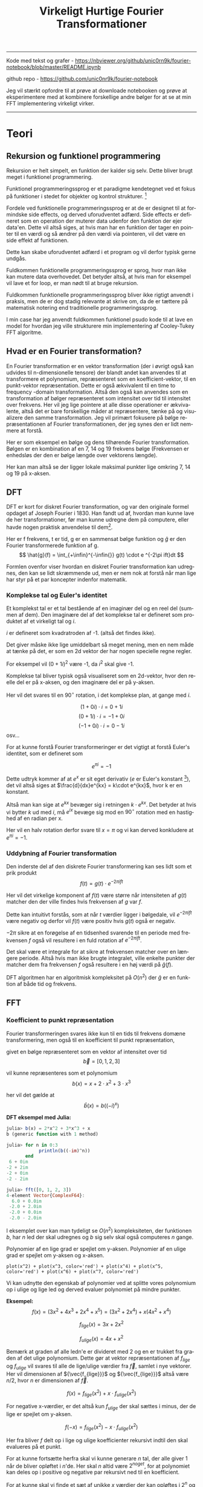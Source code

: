 #+latex_header: \setlength{\parindent}{0pt}
#+STARTUP: showall indent latexpreview entitiespretty
#+TITLE: Virkeligt Hurtige Fourier Transformationer

#+LANGUAGE: da
#+LATEX_HEADER: \usepackage[AUTO]{babel}
#+LATEX_HEADER: \usepackage{pdfpages}

#+OPTIONS: toc:nil
#+options: date:nil

-----
#+begin_center
Kode med tekst og grafer - https://nbviewer.org/github/unic0rn9k/fourier-notebook/blob/master/README.ipynb

github repo - [[https://github.com/unic0nr9k/fourier-notebook]]

\bigskip

Jeg vil stærkt opfordre til at prøve at downloade notebooken og prøve at eksperimentere med at kombinere forskellige andre bølger for at se at min FFT implementering virkeligt virker.
#+end_center
-----

#+TOC: headlines 2

\newpage

* Teori
** Rekursion og funktionel programmering

Rekursion er helt simpelt, en funktion der kalder sig selv.
Dette bliver brugt meget i funktionel programmering.

Funktionel programmeringssprog er et paradigme kendetegnet ved
et fokus på funktioner i stedet for objekter og kontrol strukturer. [fn:2]

\bigskip

Fordele ved funktionelle programmeringssprog er at de er designet til at formindske side effects,
og derved uforudventet adfærd.
Side effects er defineret som en operation der muterer data udenfor den funktion der ejer data'en.
Dette vil altså siges, at hvis man har en funktion der tager en pointer til en værdi og så ændrer på
den værdi via pointeren, vil det være en side effekt af funktionen.

Dette kan skabe uforudventet adfærd i et program og vil derfor typisk gerne undgås.

Fuldkommen funktionelle programmeringssprog er sprog, hvor man ikke kan mutere data overhovedet.
Det betyder altså, at hvis man for eksempel vil lave et for loop, er man nødt til at bruge rekursion.

Fuldkommen funktionelle programmeringssprog bliver ikke rigtigt anvendt i praksis,
men de er dog stadig relevante at skrive om, da de er tættere på matematisk notering
end traditionelle programmeringssprog.

I min case har jeg anvendt fuldkommen funktionel psudo kode til at lave en model
for hvordan jeg ville strukturere min implementering af Cooley-Tukey FFT algoritme.

[fn:2] https://en.wikipedia.org/wiki/Functional_programming

** Hvad er en Fourier transformation?
\newpage

En Fourier transformation er en vektor transformation (der i øvrigt også kan udvides til n-dimensionelle tensore)
der blandt andet kan anvendes til at transformere et polynomium,
repræsenteret som en koefficient-vektor, til en punkt-vektor repræsentation.
Dette er også ækvivalent til en time to frequency -domain transformation.
Altså den også kan anvendes som en transformation af bølger repræsenteret som intensitet over tid til intensitet over frekvens.
Her vil jeg lige pointere at alle disse operationer er ækvivalente, altså det er bare forskellige måder at repræsentere, tænke på og visualizere den samme transformation.
Jeg vil primært fokusere på bølge repræsentationen af Fourier transformationen, der jeg synes den er lidt nemmere at forstå.

Her er som eksempel en bølge og dens tilhørende Fourier transformation.
Bølgen er en kombination af en 7, 14 og 19 frekvens bølge (Frekvensen er enhedsløs der den er bølge længde over vektorens længde).

[[./source_plot2.png]]

Her kan man altså se der ligger lokale maksimal punkter lige omkring 7, 14 og 19 på x-aksen.
[[./plot2.png]]

\bigskip

** DFT
DFT er kort for diskret Fourier transformation, og var den originale formel opdaget af Joseph Fourier i 1830.
Han fandt ud af, hvordan man kunne lave de her transformationer, før man kunne udregne dem på computere,
eller havde nogen praktisk anvendelse til dem[fn:3].

Her er f frekvens, t er tid, g er en sammensat bølge funktion og $\hat{g}$ er den Fourier transformerede funktion af g.
$$
\hat{g}(f) = \int_{+\infin}^{-\infin{}} g(t) \cdot e ^{-2\pi ift}dt
$$

Formlen ovenfor viser hvordan en diskret Fourier transformation kan udregnes,
den kan se lidt skræmmende ud, men er nem nok at forstå når man lige har styr på et par koncepter indenfor matematik.

\bigskip

[fn:3] https://en.wikipedia.org/wiki/Joseph_Fourier

*** Komplekse tal og Euler's identitet

Et komplekst tal er et tal bestående af en imaginær del og en reel del (summen af dem).
Den imaginære del af det komplekse tal er defineret som produktet af et
virkeligt tal og $i$.

$i$ er defineret som kvadratroden af -1. (altså det findes ikke).

Det giver måske ikke lige umiddelbart så meget mening, men en nem måde at tænke på det,
er som en 2d vektor der har nogen specielle regne regler.

For eksempel vil $(0 + 1i)^2$ være -1, da $i^2$ skal give -1.

Komplekse tal bliver typisk også visualiseret som en 2d-vektor,
hvor den reelle del er på x-aksen, og den imaginære del er på y-aksen.

Her vil det svares til en $90^\circ$ rotation, i det komplekse plan, at gange med $i$.

$$
(1 + 0i) \cdot i = 0 + 1i
$$
$$
(0 + 1i) \cdot i = -1 + 0i
$$
$$
(-1 + 0i) \cdot i = 0 - 1i
$$
osv...

\newpage

For at kunne forstå Fourier transformeringer er det vigtigt at forstå Euler's identitet,
som er defineret som

$$
e^{\pi i} = -1
$$

Dette udtryk kommer af at $e^x$ er sit eget derivativ ($e$ er Euler's konstant [fn:4]),
det vil altså siges at $\frac{d}{dx}e^{kx} = k\cdot e^{kx}$, hvor k er en konstant.

Altså man kan sige at $e^{kx}$ bevæger sig i retningen $k \cdot e^{kx}$.
Det betyder at hvis vi bytter $k$ ud med $i$, må $e^{ix}$ bevæge sig mod en $90^\circ$ rotation med en hastighed af en radian per x.

Her vil en halv rotation derfor svare til $x=\pi$ og vi kan derved konkludere at $e^{\pi i} = -1$.

[fn:4] https://en.wikipedia.org/wiki/Euler%27s_constant

*** Uddybning af Fourier transformation

Den inderste del af den diskrete Fourier transformering kan ses lidt som et prik produkt
$$
f(t) = g(t) \cdot e ^{-2\pi ift}
$$

Her vil det virkelige komponent af $f(t)$ være større når intensiteten af $g(t)$
matcher den der ville findes hvis frekvensen af $g$ var $f$.

Dette kan intuitivt forstås, som at når $t$ værdier ligger i bølgedale, vil $e^{-2\pi ift}$ være negativ
og derfor vil $f(t)$ være positiv hvis $g(t)$ også er negativ.

$-2\pi$ sikre at en forøgelse af en tidsenhed svarende til en periode med frekvensen $f$ også vil resultere
i en fuld rotation af $e^{-2\pi ift}$.

Det skal være et integrale for at sikre at frekvensen matcher over en længere periode.
Altså hvis man ikke brugte integralet,
ville enkelte punkter der matcher dem fra frekvensen $f$ også resultere i en høj værdi på $\hat{g}(f)$.

\bigskip

DFT algoritmen har en algoritmisk kompleksitet på $O(n^2)$ der $\hat{g}$ er en funktion af både tid og frekvens.

\newpage

** FFT

*** Koefficient to punkt repræsentation

Fourier transformeringen svares ikke kun til en tids til frekvens domæne transformering,
men også til en koefficient til punkt repræsentation,

givet en bølge repræsenteret som en vektor af intensitet over tid
$$
\vec{b} = [0, 1, 2, 3]
$$

vil kunne repræsenteres som et polynomium
$$
b(x) = x + 2\cdot x^2 + 3\cdot x^3
$$

her vil det gælde at
$$
\hat{b}(x) = b((-i)^x)
$$

*DFT eksempel med Julia:*
#+begin_src julia
julia> b(x) = 2*x^2 + 3*x^3 + x
b (generic function with 1 method)

julia> for n in 0:3
            println(b((-im)^n))
       end
 6 + 0im
-2 + 2im
-2 + 0im
-2 - 2im

julia> fft([0, 1, 2, 3])
4-element Vector{ComplexF64}:
  6.0 + 0.0im
 -2.0 + 2.0im
 -2.0 + 0.0im
 -2.0 - 2.0im
#+end_src

I eksemplet over kan man tydeligt se $O(n^2)$ kompleksiteten,
der funktionen $b$, har $n$ led der skal udregnes
og $b$ sig selv skal også computeres $n$ gange.

Polynomier af en lige grad er spejlet om y-aksen.
Polynomier af en ulige grad er spejlet om y-aksen og x-aksen.

#+BEGIN_SRC sage :file even_and_odd.png
plot(x^2) + plot(x^3, color='red') + plot(x^4) + plot(x^5, color='red') + plot(x^6) + plot(x^7, color='red')
#+END_SRC

#+caption: Lavet med sagemath
#+RESULTS:
[[file:even_and_odd.png]]

Vi kan udnytte den egenskab af polynomier ved at splitte vores polynomium op i ulige og lige led
og derved evaluer polynomiet på mindre punkter.

*Eksempel:*
$$
f(x) = (3x^2 + 4x^3 + 2x^4 + x^5) = (3x^2 + 2x^4) + x(4x^2 + x^4)
$$

$$
f_{lige}(x) = 3x + 2x^2
$$

$$
f_{ulige}(x) = 4x + x^2
$$

Bemærk at graden af alle ledn'e er divideret med 2 og en er trukket fra graden af det ulige polynomium.
Dette gør at vektor repræsentationen af $f_{lige}$ og $f_{ulige}$ vil svares til alle de lige/ulige værdier fra $\vec{f}$,
samlet i nye vektorer. Her vil dimensionen af ${\vec{f_{lige}}}$ og ${\vec{f_{lige}}}$ altså være $n/2$, hvor $n$ er dimensionen af $\vec{f}$.

$$
f(x) = f_{lige}(x^2) + x \cdot f_{ulige}(x^2)
$$

For negative x-værdier, er det altså kun $f_{ulige}$ der skal sættes i minus,
der de lige er spejlet om y-aksen.

$$
f(-x) = f_{lige}(x^2) - x \cdot f_{ulige}(x^2)
$$

Her fra bliver $f$ delt op i lige og ulige koefficienter rekursivt indtil den skal evalueres på et punkt.

For at kunne fortsætte herfra skal vi kunne generare $n$ tal, der alle giver 1 når de bliver opløftet i $n$'de.
Her skal $n$ altid være $2^{noget}$, for at polynomiet kan deles op i positive og negative par rekursivt ned til en koefficient.

For at kunne skal vi finde et sæt af unikke $x$ værdier der kan opløftes i $2^n$ og stadig give et positivt og negativt par.
Her er der nogen specielle tal der hedder the n'th roots of unity, der opfylder disse krav.

*n'th root of unity:*

Her anvendes Euler's formel til at udregne $n$ komplekse tal der er liggeligt fordelt på en enheds cirkel.

#+caption: http://www.euroinformatica.ro/documentation/programming/!!!Algorithms_CORMEN!!!/images/fig853_02.jpg
[[./nth_root_of_unity.jpg]]

$$
\omega_n = e^{\frac{2\pi i}{n}}
$$

$$
-\omega_n^j = \omega_n^{j+\frac{n}{2}}
$$

$$
\omega_n^2 = \omega_{\frac{n}{2}}
$$

Her bliver $f(\omega_n^j)$ evalueret rekursivt indtil et 0 grads polynomium er tilbage, hvor FFT'en skal returnere koefficient af polynomiet.
De negative evalueringer bliver placeret på højrehåndssiden af den resulterende vektor og de positive på højre side.
$j$ antager værdierne fra 0 til $n/2$.


* Tooling (programmering)
Jeg valgte at skrive koden til denne case i rust, da jeg er komfortabel med sproget,
og gerne ville eksperimentere med at lave en hurtig implementering af Cooley-Tukey algoritmen.

Rust er et rigtigt hurtigt sprog, dette skyldes blandt andet at det bruger llvm som backend,
men også rust's brug af zero-cost-abstractions.

Jeg valgte at skrive koden i en jupyter notebook, da jeg ikke havde nogen egentlig
applikation af min kode i tankerne under forløbet.
Det viste sig også at være super praktisk til at lave TDD (test driven development),
da det betød jeg kunne smide nogen grafer ind, og have dem opdateret i næsten realtime,
mens jeg arbejdede på implementeringen af FFT algoritmen.

** Rust sprog paradimer
Rust er et memory-safe programmeringssprog,
hvilket betyder at det by-default ikke lader en skrive koder, der kan resultere i undefined-behavior[fn:1].
Dette betyder at rust har en borrow-checker der ikke lader ens kode compile' hvis det bryder nogen regler defineret i rust sprog specifikationerne.
Man kan for eksempel ikke bruge en reference i flere funktioner på en gang, og alle værdier skal makkeres med
en mutability specificer, der bestemmer om man kan ændre på den. Derudover introducere rust også et koncept der hedder lifetimes,
som kort sagt betyder at kompileren sikre at man ikke kan bruge references til værdier der er blevet deallokeret.

\bigskip

Disse regler er ikke absolutte. Man kan makkere kode som `unsafe` for at slippe uden om reglerne introduceret af compileren.

I min kode har jeg for eksempel valgt at lave en meget unsafe implementering af FFT algoritmen,
men har så lavet en safe wrapper til den, der sikre at man ikke kan introducere undefined behavior i sin kode ved brug af min algoritme.

[fn:1] https://doc.rust-lang.org/reference/behavior-considered-undefined.html

* Inplace operationer og statisk allokering

* Twiddle factor

* Bibliografi

1: Undefined-behavior - https://doc.rust-lang.org/reference/behavior-considered-undefined.html

2: Funktionel programmering - https://en.wikipedia.org/wiki/Functional_programming

3: Fourier - https://en.wikipedia.org/wiki/Joseph_Fourier

4: Euler's konstant - https://en.wikipedia.org/wiki/Euler%27s_constant


* Bilag

Kode som pdf vedhæftet på næste side...
Grafer kan ikke vises i pdf'en, derfor anbefaler jeg at kigge på notebook'en linket til i toppen af dokumentet.

\includepdf[pages=-]{notebook.pdf}
